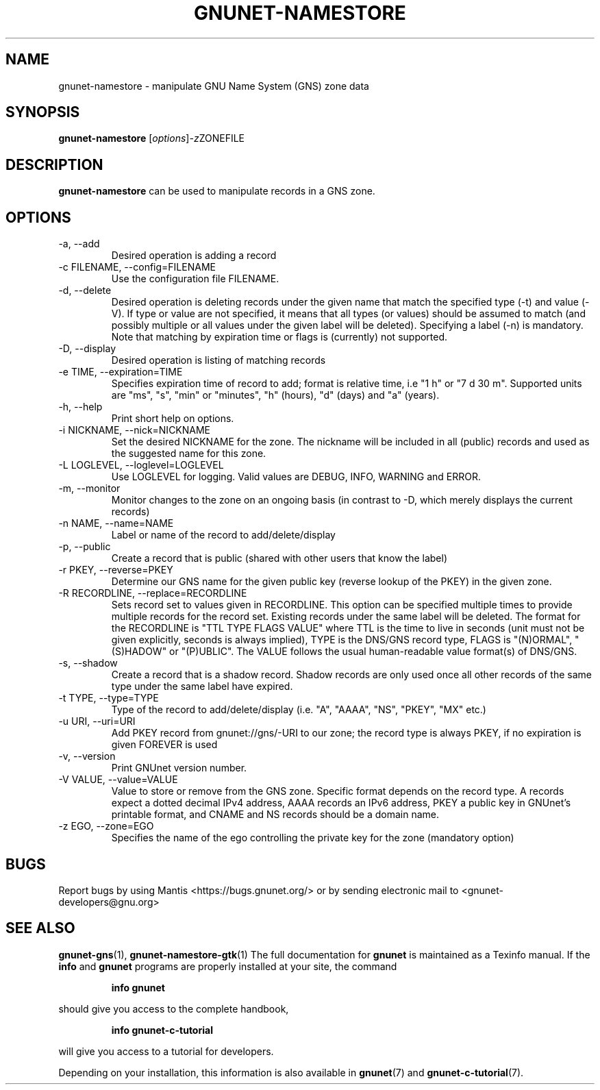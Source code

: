 .TH GNUNET\-NAMESTORE 1 "April 15, 2014" "GNUnet"

.SH NAME
gnunet\-namestore \- manipulate GNU Name System (GNS) zone data

.SH SYNOPSIS
.B gnunet\-namestore
.RI [ options ] -z ZONEFILE
.br

.SH DESCRIPTION
\fBgnunet\-namestore\fP can be used to manipulate records in a GNS zone.

.SH OPTIONS
.IP "\-a, \-\-add"
Desired operation is adding a record
.IP "\-c FILENAME,  \-\-config=FILENAME"
Use the configuration file FILENAME.
.IP "\-d, \-\-delete"
Desired operation is deleting records under the given name that match
the specified type (\-t) and value (\-V).  If type or value are not
specified, it means that all types (or values) should be assumed to
match (and possibly multiple or all values under the given label will
be deleted).  Specifying a label (\-n) is mandatory.  Note that
matching by expiration time or flags is (currently) not supported.
.IP "\-D, \-\-display"
Desired operation is listing of matching records
.IP "\-e TIME, \-\-expiration=TIME"
Specifies expiration time of record to add; format is relative time,
i.e "1 h" or "7 d 30 m".  Supported units are "ms", "s", "min" or
"minutes", "h" (hours), "d" (days) and "a" (years).
.IP "\-h, \-\-help"
Print short help on options.
.IP "\-i NICKNAME, \-\-nick=NICKNAME"
Set the desired NICKNAME for the zone. The nickname will be included
in all (public) records and used as the suggested name for this zone.
.IP "\-L LOGLEVEL, \-\-loglevel=LOGLEVEL"
Use LOGLEVEL for logging.  Valid values are DEBUG, INFO, WARNING and
ERROR.
.IP "\-m, \-\-monitor"
Monitor changes to the zone on an ongoing basis (in contrast to \-D,
which merely displays the current records)
.IP "\-n NAME, \-\-name=NAME"
Label or name of the record to add/delete/display
.IP "\-p, \-\-public"
Create a record that is public (shared with other users that know the
label)
.IP "\-r PKEY, \-\-reverse=PKEY"
Determine our GNS name for the given public key (reverse lookup of the
PKEY) in the given zone.
.IP "\-R RECORDLINE, \-\-replace=RECORDLINE"
Sets record set to values given in RECORDLINE.  This option can be specified multiple
times to provide multiple records for the record set.  Existing records under the
same label will be deleted. The format for the RECORDLINE is
"TTL TYPE FLAGS VALUE" where TTL is the time to live in seconds (unit must not
be given explicitly, seconds is always implied), TYPE is the
DNS/GNS record type, FLAGS is "(N)ORMAL", "(S)HADOW" or "(P)UBLIC".  The VALUE
follows the usual human-readable value format(s) of DNS/GNS.
.IP "\-s, \-\-shadow"
Create a record that is a shadow record.  Shadow records are only used
once all other records of the same type under the same label have
expired.
.IP "\-t TYPE, \-\-type=TYPE"
Type of the record to add/delete/display (i.e. "A", "AAAA", "NS",
"PKEY", "MX" etc.)
.IP "\-u URI, \-\-uri=URI"
Add PKEY record from gnunet://gns/-URI to our zone; the record type is
always PKEY, if no expiration is given FOREVER is used
.IP "\-v, \-\-version"
Print GNUnet version number.
.IP "\-V VALUE, \-\-value=VALUE"
Value to store or remove from the GNS zone.  Specific format depends
on the record type.  A records expect a dotted decimal IPv4 address,
AAAA records an IPv6 address, PKEY a public key in GNUnet's printable
format, and CNAME and NS records should be a domain name.
.IP "\-z EGO, \-\-zone=EGO"
Specifies the name of the ego controlling the private key for the zone
(mandatory option)


.SH BUGS
Report bugs by using Mantis <https://bugs.gnunet.org/> or by sending
electronic mail to <gnunet\-developers@gnu.org>
.SH SEE ALSO
\fBgnunet\-gns\fP(1), \fBgnunet\-namestore\-gtk\fP(1)
The full documentation for
.B gnunet
is maintained as a Texinfo manual.  If the
.B info
and
.B gnunet
programs are properly installed at your site, the command
.IP
.B info gnunet
.PP
should give you access to the complete handbook,
.IP
.B info gnunet-c-tutorial
.PP
will give you access to a tutorial for developers.
.PP
Depending on your installation, this information is also
available in
\fBgnunet\fP(7) and \fBgnunet-c-tutorial\fP(7).
